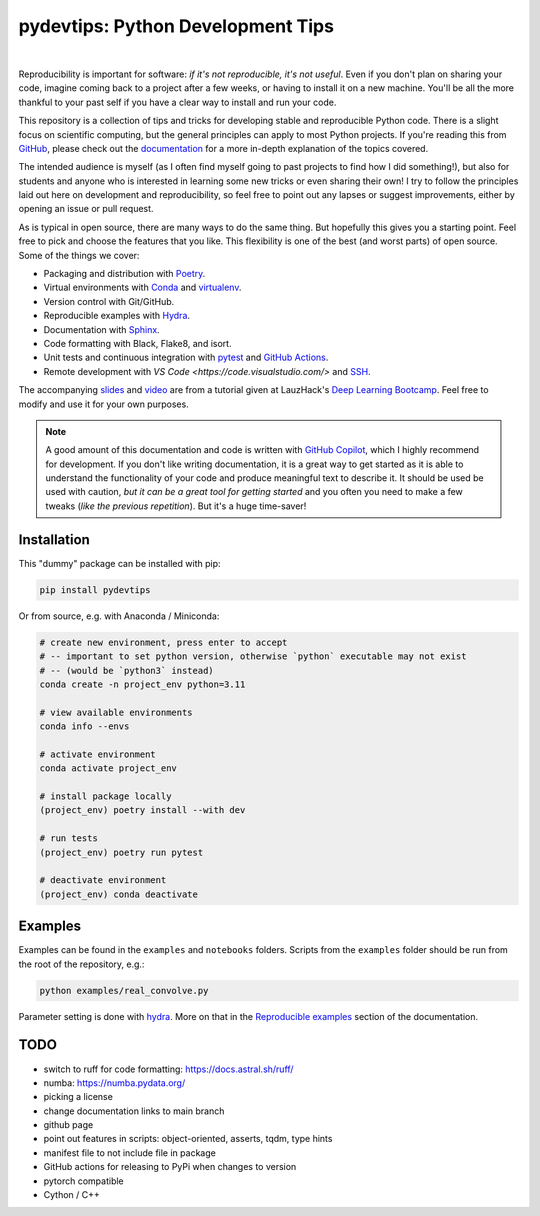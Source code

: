 ***************************************
pydevtips: Python Development Tips
***************************************

.. image:: https://readthedocs.org/projects/pydevtips/badge/?version=latest
    :target: http://pydevtips.readthedocs.io/en/latest/
    :alt: Documentation Status


.. image:: https://github.com/ebezzam/python-dev-tips/actions/workflows/poetry.yml/badge.svg
    :target: https://github.com/ebezzam/python-dev-tips/blob/main/.github/workflows/poetry.yml
    :alt: Unit tests and formatting

.. image:: https://img.shields.io/badge/YouTube-%23FF0000.svg?style=for-the-badge&logo=YouTube&logoColor=white
    :target: https://youtu.be/okxaTuBdDuY?si=5AQ5pOpmsCH8BLt2&t=3803
    :alt: Recording

.. image:: https://img.shields.io/badge/Google_Slides-yellow
    :target: https://docs.google.com/presentation/d/1D1_JywMl2rjaeuVzpykPBOJsDIuwQKGOJB4EFZjej2s/edit#slide=id.g2eaa4b61f15_0_1346
    :alt: Slides


.. .. |ss| raw:: html

..    <strike>

.. .. |se| raw:: html
..    </strike>

|

Reproducibility is important for software: *if it's not reproducible, it's not useful*. 
Even if you don't plan on sharing your code, imagine 
coming back to a project after a few weeks, or having
to install it on a new machine. You'll be all the more thankful to your
past self if you have a clear way to install and run your code.

This repository is a collection of tips and tricks for developing stable 
and reproducible Python code. There is a slight focus on scientific 
computing, but the general principles can apply to most Python projects.
If you're reading this from `GitHub <https://github.com/ebezzam/python-dev-tips>`_, please check out the 
`documentation <https://pydevtips.readthedocs.io/en/latest/>`_ for a
more in-depth explanation of the topics covered.

The intended audience is myself (as I often find myself going to past
projects to find how I did something!), but also for students and 
anyone who is interested in learning some new tricks or even 
sharing their own! I try to follow the principles laid out here on
development and reproducibility, so feel free to point out any lapses
or suggest improvements, either by opening an issue or pull request.

As is typical in open source, there are many ways to do the same thing.
But hopefully this gives you a starting point. Feel free to pick and 
choose the features that you like. This flexibility is one of the best
(and worst parts) of open source. Some of the things we cover:

* Packaging and distribution with `Poetry <https://python-poetry.org/>`_.
* Virtual environments with `Conda <https://docs.conda.io/en/latest/>`_ and `virtualenv <https://virtualenv.pypa.io/en/latest/>`_.
* Version control with Git/GitHub.
* Reproducible examples with `Hydra <https://hydra.cc/>`_.
* Documentation with `Sphinx <https://www.sphinx-doc.org/en/master/>`_.
* Code formatting with Black, Flake8, and isort.
* Unit tests and continuous integration with `pytest <https://docs.pytest.org/en/stable/>`_ and `GitHub Actions <https://docs.github.com/en/actions/automating-builds-and-tests/building-and-testing-python>`_.
* Remote development with `VS Code <https://code.visualstudio.com/>` and `SSH <https://en.wikipedia.org/wiki/Secure_Shell>`_.

The accompanying 
`slides <https://docs.google.com/presentation/d/1D1_JywMl2rjaeuVzpykPBOJsDIuwQKGOJB4EFZjej2s/edit#slide=id.g2eaa4b61f15_0_1346>`__ 
and `video <https://youtu.be/okxaTuBdDuY?si=5AQ5pOpmsCH8BLt2&t=3803>`__
are from a tutorial given at LauzHack's `Deep Learning Bootcamp <https://github.com/LauzHack/deep-learning-bootcamp>`__. 
Feel free to modify and use it for your own purposes.

.. note::

    A good amount of this documentation and code is written with `GitHub 
    Copilot <https://github.com/features/copilot>`_, which I highly recommend for development. If you don't like
    writing documentation, it is a great way to get started as it is able to 
    understand the functionality of your code and produce meaningful text to describe it. 
    It should be used be used with caution, *but it can be a great tool for getting started*
    and you often you need to make a few tweaks (*like the previous repetition*).
    But it's a huge time-saver!

Installation
============

This "dummy" package can be installed with pip:

.. code:: bash

    pip install pydevtips

Or from source, e.g. with Anaconda / Miniconda:

.. code:: bash

    # create new environment, press enter to accept
    # -- important to set python version, otherwise `python` executable may not exist 
    # -- (would be `python3` instead)
    conda create -n project_env python=3.11

    # view available environments
    conda info --envs

    # activate environment
    conda activate project_env

    # install package locally
    (project_env) poetry install --with dev

    # run tests
    (project_env) poetry run pytest

    # deactivate environment
    (project_env) conda deactivate

Examples
========

Examples can be found in the ``examples`` and ``notebooks`` folders.
Scripts from the ``examples`` folder should be run from the root of the
repository, e.g.:

.. code:: bash

    python examples/real_convolve.py

Parameter setting is done with `hydra <https://hydra.cc/>`_. More on that
in the `Reproducible examples <https://pydevtips.readthedocs.io/en/latest/reproducible.html>`_
section of the documentation.


TODO
====

- switch to ruff for code formatting: https://docs.astral.sh/ruff/
- numba: https://numba.pydata.org/
- picking a license
- change documentation links to main branch
- github page
- point out features in scripts: object-oriented, asserts, tqdm, type hints
- manifest file to not include file in package
- GitHub actions for releasing to PyPi when changes to version
- pytorch compatible
- Cython / C++
